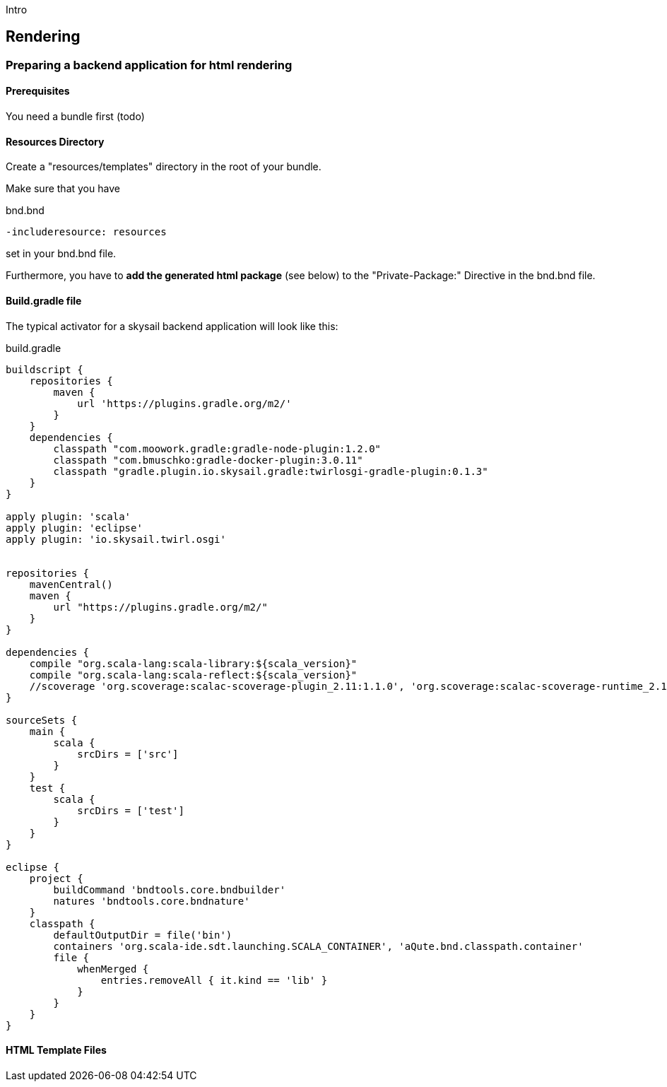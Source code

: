 :source-highlighter: coderay
:imagesdir: images

Intro

== Rendering

=== Preparing a backend application for html rendering

==== Prerequisites

You need a bundle first (todo)

==== Resources Directory

Create a "resources/templates" directory in the root of your bundle.

Make sure that you have

.bnd.bnd
```
-includeresource: resources
```

set in your bnd.bnd file.

Furthermore, you have to *add the generated html package* (see below) to the
"Private-Package:" Directive in the bnd.bnd file.

==== Build.gradle file

The typical activator for a skysail backend application will look like this:

.build.gradle
[source,groovy]
----
buildscript {
    repositories {
        maven {
            url 'https://plugins.gradle.org/m2/'
        }
    }
    dependencies {
        classpath "com.moowork.gradle:gradle-node-plugin:1.2.0"
        classpath "com.bmuschko:gradle-docker-plugin:3.0.11"
        classpath "gradle.plugin.io.skysail.gradle:twirlosgi-gradle-plugin:0.1.3"
    }
}

apply plugin: 'scala'
apply plugin: 'eclipse'
apply plugin: 'io.skysail.twirl.osgi'


repositories {
    mavenCentral()
    maven {
        url "https://plugins.gradle.org/m2/"
    }
}

dependencies {
    compile "org.scala-lang:scala-library:${scala_version}"
    compile "org.scala-lang:scala-reflect:${scala_version}"
    //scoverage 'org.scoverage:scalac-scoverage-plugin_2.11:1.1.0', 'org.scoverage:scalac-scoverage-runtime_2.11:1.1.0'
}

sourceSets {
    main {
        scala {
            srcDirs = ['src']
        }
    }
    test {
        scala {
            srcDirs = ['test']
        }
    }
}

eclipse {
    project {
        buildCommand 'bndtools.core.bndbuilder'
        natures 'bndtools.core.bndnature'
    }
    classpath {
        defaultOutputDir = file('bin')
        containers 'org.scala-ide.sdt.launching.SCALA_CONTAINER', 'aQute.bnd.classpath.container'
        file {
            whenMerged {
                entries.removeAll { it.kind == 'lib' }
            }
        }
    }
}
----

==== HTML Template Files
